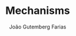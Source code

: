 #+TITLE: Mechanisms
#+AUTHOR: João Gutemberg Farias
#+EMAIL: joao.gutemberg.farias@gmail.com
#+CREATED: [2021-09-09 Thu 11:32]
#+LAST_MODIFIED: [2021-09-09 Thu 11:32]
#+ROAM_TAGS: 


